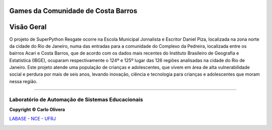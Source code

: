 Games da Comunidade de Costa Barros
===================================

|Costa Barros|

Visão Geral
===========

O projeto de SuperPython Resgate ocorre na Escola Municipal Jornalista e Escritor Daniel Piza,
localizada na zona norte da cidade do Rio de Janeiro, numa das entradas para a comunidade
do Complexo da Pedreira, localizada entre os bairros Acari e Costa Barros, que de acordo com
os dados mais recentes do Instituto Brasileiro de Geografia e Estatística (IBGE), ocuparam
respectivamente o 124º e 125º lugar das 126 regiões analisadas na cidade do Rio de Janeiro.
Este projeto atende uma população de crianças e adolescentes, que vivem em área de
alta vulnerabilidade social e perdura por mais de seis anos, levando inovação, ciência e tecnologia
para crianças e adolescentes que moram nessa região.

-------

Laboratório de Automação de Sistemas Educacionais
-------------------------------------------------

**Copyright © Carlo Olivera**

LABASE_ - NCE_ - UFRJ_

|LABASE|

.. _LABASE: http://labase.activufrj.nce.ufrj.br
.. _NCE: http://nce.ufrj.br
.. _UFRJ: http://www.ufrj.br

.. _Projeto Games Costa Barros: https://activufrj.nce.ufrj.br/community/Games_Costa_Barros

.. |github| image:: https://img.shields.io/badge/release-22.07-blue
   :target: https://github.com/labase/supyplay/releases


.. |LABASE| image:: https://cetoli.gitlab.io/spyms/image/labase-logo-8.png
   :target: http://labase.activufrj.nce.ufrj.br
   :alt: LABASE

.. |Daniel Pisa| image:: https://i.imgur.com/wRPm7BZ.png
   :target: https://activufrj.nce.ufrj.br/community/Games_Costa_Barros
   :alt: Games Costa Barros
   :width: 800px

.. |python| image:: https://img.shields.io/github/languages/top/kwarwp/kwarwp
   :target: https://www.python.org/downloads/release/python-383/

.. |docs| image:: https://img.shields.io/readthedocs/supygirls
   :target: https://supygirls.readthedocs.io/en/latest/index.html

.. |license| image:: https://img.shields.io/github/license/labase/supyplay
   :target: https://raw.githubusercontent.com/labase/supyplay/main/LICENSE

.. |Costa Barros| image:: _static/danielpiza.jpg
   :target: http://activufrj.nce.ufrj.br/wiki/Games_Costa_Barros/home
   :alt: Games Costa Barros
